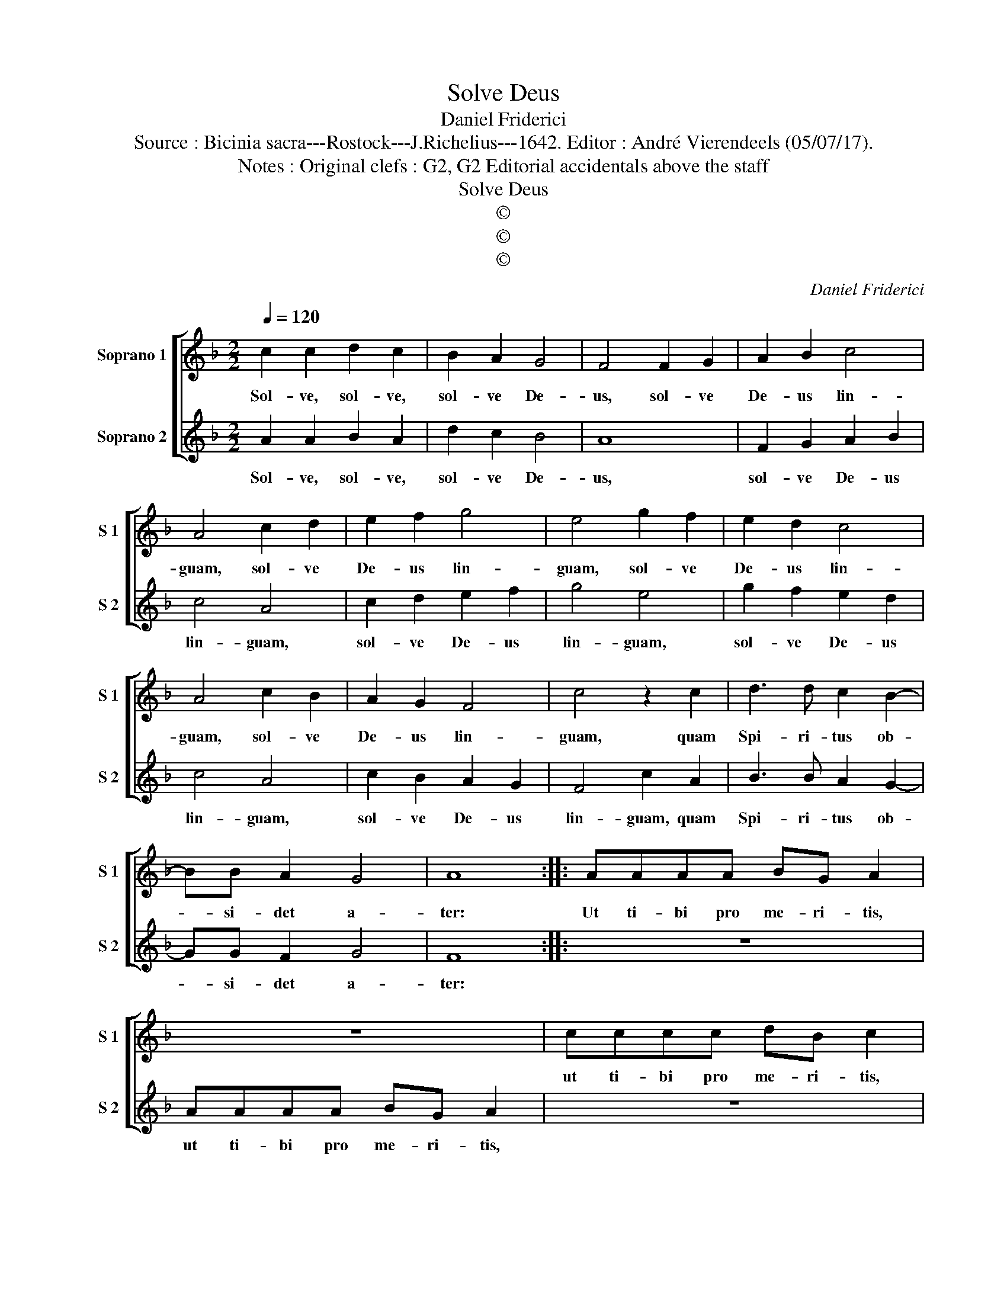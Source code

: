 X:1
T:Solve Deus
T:Daniel Friderici
T:Source : Bicinia sacra---Rostock---J.Richelius---1642. Editor : André Vierendeels (05/07/17).
T:Notes : Original clefs : G2, G2 Editorial accidentals above the staff
T:Solve Deus
T:©
T:©
T:©
C:Daniel Friderici
Z:©
%%score [ 1 2 ]
L:1/8
Q:1/4=120
M:2/2
K:F
V:1 treble nm="Soprano 1" snm="S 1"
V:2 treble nm="Soprano 2" snm="S 2"
V:1
 c2 c2 d2 c2 | B2 A2 G4 | F4 F2 G2 | A2 B2 c4 | A4 c2 d2 | e2 f2 g4 | e4 g2 f2 | e2 d2 c4 | %8
w: Sol- ve, sol- ve,|sol- ve De-|us, sol- ve|De- us lin-|guam, sol- ve|De- us lin-|guam, sol- ve|De- us lin-|
 A4 c2 B2 | A2 G2 F4 | c4 z2 c2 | d3 d c2 B2- | BB A2 G4 | A8 :: AAAA BG A2 | z8 | cccc dB c2 | %17
w: guam, sol- ve|De- us lin-|guam, quam|Spi- ri- tus ob-|* si- det a-|ter:|Ut ti- bi pro me- ri- tis,||ut ti- bi pro me- ri- tis,|
 z8 | eeee fd e2 | z8 | gggg af g2 | z8 | a2 aa g2 g2 | f3 e/d/ e2 e2 | d2 dd c2 c2 | %25
w: |ut ti- bi pro me- ri- tis,||ut ti- bi pro me- ri- tis,||car- mi- na gra- ta|ca- * * * nam,|car- mi- na gra- ta|
 B3 A/G/ A2 A2 | f2 ff e2 e2 | d3 c/B/ c2 c2 | B2 BB A2 A2 | G3 F/E/ F2 F2 | B3 A/G/ AGAB | %31
w: ca- * * * nam,|car- mi- na gra- ta|ca- * * * nam,|car- mi- na gra- ta|ca- * * * nam,|ca- * * * * * *|
 cBcd edef | gfga gagf | ec f3 e/d/ e2 | f8 :| %35
w: |||nam.|
V:2
 A2 A2 B2 A2 | d2 c2 B4 | A8 | F2 G2 A2 B2 | c4 A4 | c2 d2 e2 f2 | g4 e4 | g2 f2 e2 d2 | c4 A4 | %9
w: Sol- ve, sol- ve,|sol- ve De-|us,|sol- ve De- us|lin- guam,|sol- ve De- us|lin- guam,|sol- ve De- us|lin- guam,|
 c2 B2 A2 G2 | F4 c2 A2 | B3 B A2 G2- | GG F2 G4 | F8 :: z8 | AAAA BG A2 | z8 | cccc dB c2 | z8 | %19
w: sol- ve De- us|lin- guam, quam|Spi- ri- tus ob-|* si- det a-|ter:||ut ti- bi pro me- ri- tis,||ut ti- bi pro- me- ri- tis,||
 eeee fd e2 | z8 | gggg af g2 | z8 | a2 aa g2 g2 | f3 e/d/ e2 e2 | d2 dd c2 c2 | B3 A/G/ A2 A2 | %27
w: ut ti- bi pro- me- ri- tis,||ut ti- bi pro me- ri- tis,||car- mi- na gra- ta|ca- * * * nam,|car- mi- na gra- ta|ca- * * * nam,|
 f2 ff e2 e2 | d3 c/B/ c2 c2 | B2 BB A2 A2 | G3 F/E/ F2 F2 | AGAB cBcd | edef gfga | g2 f2 g4 | %34
w: car- mi- na gra- ta|ca- * * * nam,|car- mi- na gra- ta|ca- * * * nam,|ca- * * * * * * *|||
 f8 :| %35
w: nam.|

